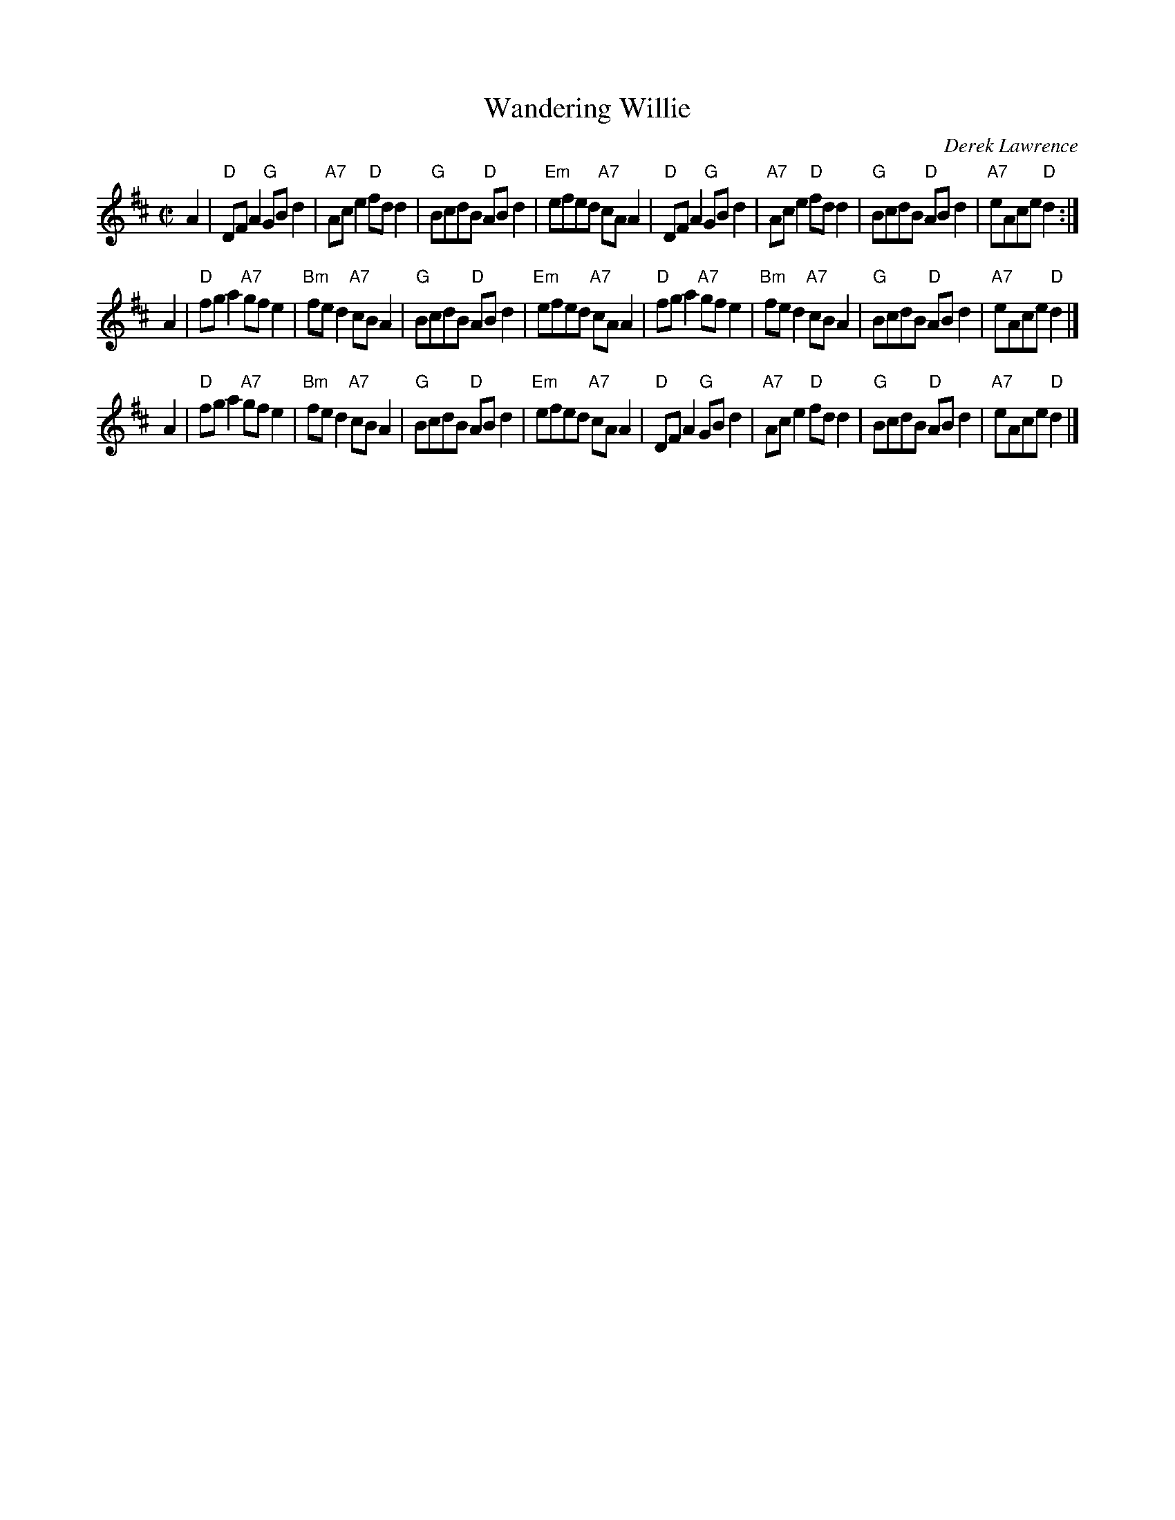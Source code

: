 X: 1
T: Wandering Willie
C: Derek Lawrence
R: Reel
Z: 2014 John Chambers <jc:trillian.mit.edu>
S: PDF image of set for The Triumph from George Meikle 2012
M: C|
L: 1/8
K: D
A2 |\
"D"DFA2 "G"GBd2 | "A7"Ace2 "D"fdd2 | "G"BcdB "D"ABd2 | "Em"efed "A7"cAA2 |\
"D"DFA2 "G"GBd2 | "A7"Ace2 "D"fdd2 | "G"BcdB "D"ABd2 | "A7"eAce "D"d2 :|
A2 |\
"D"fga2 "A7"gfe2 | "Bm"fed2 "A7"cBA2 | "G"BcdB "D"ABd2 | "Em"efed "A7"cAA2 |\
"D"fga2 "A7"gfe2 | "Bm"fed2 "A7"cBA2 | "G"BcdB "D"ABd2 | "A7"eAce "D"d2 |]
A2 |\
"D"fga2 "A7"gfe2 | "Bm"fed2 "A7"cBA2 | "G"BcdB "D"ABd2 | "Em"efed "A7"cAA2 |\
"D"DFA2 "G"GBd2 | "A7"Ace2 "D"fdd2 | "G"BcdB "D"ABd2 | "A7"eAce "D"d2 |]
